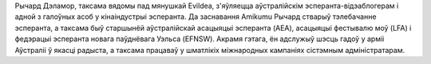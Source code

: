 Рычард Дэламор, таксама вядомы пад мянушкай Evildea, з'яўляецца аўстралійскім эсперанта-відэаблогерам і адной з галоўных асоб у кінаіндустрыі эсперанта. Да заснавання Amikumu Рычард стварыў тэлебачанне эсперанта, а таксама быў старшынёй аўстралійскай асацыяцыі эсперанта (AEA), асацыяцыі фестывалю моў (LFA) і федэрацыі эсперанта новага паўднёвага Уэльса (EFNSW). Акрамя гэтага, ён адслужыў шэсць гадоў у арміі Аўстраліі ў якасці радыста, а таксама працаваў у шматлікіх міжнародных кампаніях сістэмным адміністратарам.
